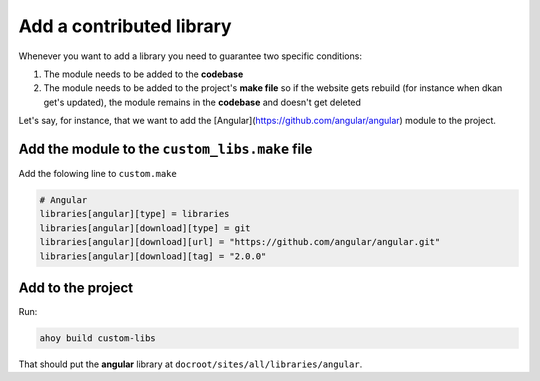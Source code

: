 Add a contributed library
-------------------------

Whenever you want to add a library you need to guarantee two specific conditions:

1. The module needs to be added to the **codebase**

2. The module needs to be added to the project's **make file** so if the website gets rebuild (for instance when dkan get's updated), the module remains in the **codebase** and doesn't get deleted

Let's say, for instance, that we want to add the [Angular](https://github.com/angular/angular) module to the project.

Add the module to the ``custom_libs.make`` file
~~~~~~~~~~~~~~~~~~~~~~~~~~~~~~~~~~~~~~~~~~~~~~~

Add the folowing line to ``custom.make``

.. code-block:: bash

  # Angular
  libraries[angular][type] = libraries
  libraries[angular][download][type] = git
  libraries[angular][download][url] = "https://github.com/angular/angular.git"
  libraries[angular][download][tag] = "2.0.0"


Add to the project
~~~~~~~~~~~~~~~~~~

Run:

.. code-block:: bash

  ahoy build custom-libs

That should put the **angular** library at ``docroot/sites/all/libraries/angular``.
